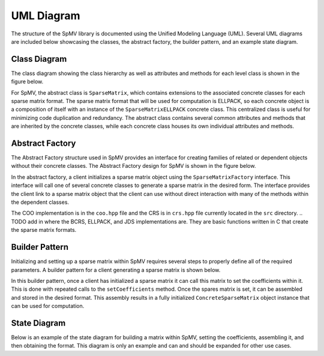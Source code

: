 .. _umlDiagram:

UML Diagram
===========

The structure of the SpMV library is documented using the Unified Modeling Language (UML).
Several UML diagrams are included below showcasing the classes, the abstract factory, the builder pattern, and an example state diagram.

Class Diagram
-------------

The class diagram showing the class hierarchy as well as attributes and methods for each level class is shown in the figure below.

.. uml:: ../../../resources/umlDiagrams/classDiagram.uml
    :caption: Class hierarchy UML diagram.
    :align: center

For SpMV, the abstract class is ``SparseMatrix``, which contains extensions to the associated concrete classes for each sparse matrix format.
The sparse matrix format that will be used for computation is ELLPACK, so each concrete object is a composition of itself with an instance of the ``SparseMatrixELLPACK`` concrete class.
This centralized class is useful for minimizing code duplication and redundancy.
The abstract class contains several common attributes and methods that are inherited by the concrete classes, while each concrete class houses its own individual attributes and methods.

Abstract Factory
----------------

The Abstract Factory structure used in SpMV provides an interface for creating families of related or dependent objects without their concrete classes.
The Abstract Factory design for SpMV is shown in the figure below.

.. uml:: ../../../resources/umlDiagrams/abstractFactory.uml
    :caption: Abstract factory UML diagram.
    :align: center

In the abstract factory, a client initializes a sparse matrix object using the ``SparseMatrixFactory`` interface.
This interface will call one of several concrete classes to generate a sparse matrix in the desired form.
The interface provides the client link to a sparse matrix object that the client can use without direct interaction with many of the methods within the dependent classes.

The COO implementation is in the ``coo.hpp`` file and the CRS is in ``crs.hpp`` file currently located in the ``src`` directory.
.. TODO add in where the BCRS, ELLPACK, and JDS implementations are.
They are basic functions written in C that create the sparse matrix formats.

Builder Pattern
---------------

Initializing and setting up a sparse matrix within SpMV requires several steps to properly define all of the required parameters.
A builder pattern for a client generating a sparse matrix is shown below.

.. uml:: ../../../resources/umlDiagrams/builderPattern.uml
    :caption: Builder pattern UML diagram.
    :align: center

In this builder pattern, once a client has initialized a sparse matrix it can call this matrix to set the coefficients within it.
This is done with repeated calls to the ``setCoefficients`` method.
Once the spares matrix is set, it can be assembled and stored in the desired format.
This assembly results in a fully initialized ``ConcreteSparseMatrix`` object instance that can be used for computation.

State Diagram
---------------

Below is an example of the state diagram for building a matrix within SpMV, setting the coefficients, assembling it, and then obtaining the format.
This diagram is only an example and can and should be expanded for other use cases.

.. uml:: ../../../resources/umlDiagrams/stateDiagram.uml
    :caption: State Diagram UML diagram.
    :align: center
